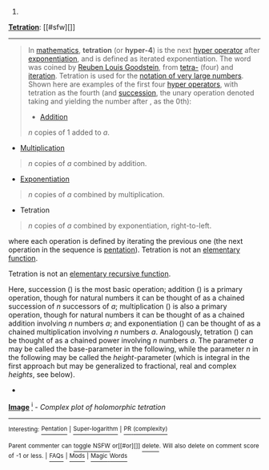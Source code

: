 :PROPERTIES:
:Author: autowikibot
:Score: 1
:DateUnix: 1426741285.0
:DateShort: 2015-Mar-19
:END:

***** 
      :PROPERTIES:
      :CUSTOM_ID: section
      :END:
****** 
       :PROPERTIES:
       :CUSTOM_ID: section-1
       :END:
**** 
     :PROPERTIES:
     :CUSTOM_ID: section-2
     :END:
[[https://en.wikipedia.org/wiki/Tetration][*Tetration*]]: [[#sfw][]]

--------------

#+begin_quote
  In [[https://en.wikipedia.org/wiki/Mathematics][mathematics]], *tetration* (or *hyper-4*) is the next [[https://en.wikipedia.org/wiki/Hyperoperation][hyper operator]] after [[https://en.wikipedia.org/wiki/Exponentiation][exponentiation]], and is defined as iterated exponentiation. The word was coined by [[https://en.wikipedia.org/wiki/Reuben_Louis_Goodstein][Reuben Louis Goodstein]], from [[https://en.wikipedia.org/wiki/Tetra-][tetra-]] (four) and [[https://en.wikipedia.org/wiki/Iterated_function][iteration]]. Tetration is used for the [[https://en.wikipedia.org/wiki/Large_numbers#Standardized_system_of_writing_very_large_numbers][notation of very large numbers]]. Shown here are examples of the first four [[https://en.wikipedia.org/wiki/Hyper_operator][hyper operators]], with tetration as the fourth (and [[https://en.wikipedia.org/wiki/Successor_function][succession]], the unary operation denoted taking and yielding the number after , as the 0th):

  - [[https://en.wikipedia.org/wiki/Addition][Addition]]

  #+begin_quote
    /n/ copies of 1 added to /a/.
  #+end_quote

  - [[https://en.wikipedia.org/wiki/Multiplication][Multiplication]]

  #+begin_quote
    /n/ copies of /a/ combined by addition.
  #+end_quote

  - [[https://en.wikipedia.org/wiki/Exponentiation][Exponentiation]]

  #+begin_quote
    /n/ copies of /a/ combined by multiplication.
  #+end_quote

  - Tetration

  #+begin_quote
    /n/ copies of /a/ combined by exponentiation, right-to-left.
  #+end_quote

  where each operation is defined by iterating the previous one (the next operation in the sequence is [[https://en.wikipedia.org/wiki/Pentation][pentation]]). Tetration is not an [[https://en.wikipedia.org/wiki/Elementary_function][elementary function]].

  Tetration is not an [[https://en.wikipedia.org/wiki/ELEMENTARY][elementary recursive function]].

  Here, succession () is the most basic operation; addition () is a primary operation, though for natural numbers it can be thought of as a chained succession of /n/ successors of /a/; multiplication () is also a primary operation, though for natural numbers it can be thought of as a chained addition involving /n/ numbers /a/; and exponentiation () can be thought of as a chained multiplication involving /n/ numbers /a/. Analogously, tetration () can be thought of as a chained power involving /n/ numbers /a/. The parameter /a/ may be called the base-parameter in the following, while the parameter /n/ in the following may be called the /height/-parameter (which is integral in the first approach but may be generalized to fractional, real and complex /heights/, see below).

  * 
    :PROPERTIES:
    :CUSTOM_ID: section-3
    :END:
  [[https://i.imgur.com/Uf78G43.png][*Image*]] [[https://commons.wikimedia.org/wiki/File:TetrationComplexColor.png][^{i}]] - /Complex plot of holomorphic tetration/
#+end_quote

--------------

^{Interesting:} [[https://en.wikipedia.org/wiki/Pentation][^{Pentation}]] ^{|} [[https://en.wikipedia.org/wiki/Super-logarithm][^{Super-logarithm}]] ^{|} [[https://en.wikipedia.org/wiki/PR_(complexity)][^{PR} ^{(complexity)}]]

^{Parent} ^{commenter} ^{can} [[/message/compose?to=autowikibot&subject=AutoWikibot%20NSFW%20toggle&message=%2Btoggle-nsfw+cpjlx3k][^{toggle} ^{NSFW}]] ^{or[[#or][]]} [[/message/compose?to=autowikibot&subject=AutoWikibot%20Deletion&message=%2Bdelete+cpjlx3k][^{delete}]]^{.} ^{Will} ^{also} ^{delete} ^{on} ^{comment} ^{score} ^{of} ^{-1} ^{or} ^{less.} ^{|} [[http://www.np.reddit.com/r/autowikibot/wiki/index][^{FAQs}]] ^{|} [[http://www.np.reddit.com/r/autowikibot/comments/1x013o/for_moderators_switches_commands_and_css/][^{Mods}]] ^{|} [[http://www.np.reddit.com/r/autowikibot/comments/1ux484/ask_wikibot/][^{Magic} ^{Words}]]